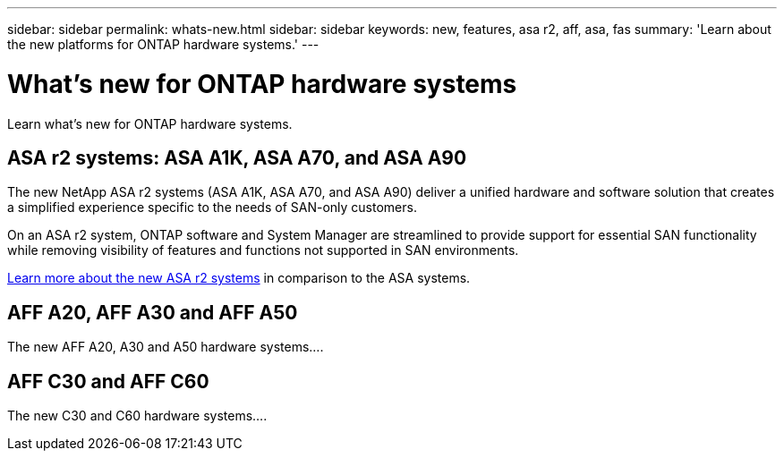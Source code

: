 ---
sidebar: sidebar
permalink: whats-new.html
sidebar: sidebar
keywords: new, features, asa r2, aff, asa, fas
summary: 'Learn about the new platforms for ONTAP hardware systems.'
---

= What's new for ONTAP hardware systems
:icons: font
:imagesdir: ./media/

[.lead]
[.lead]
Learn what's new for ONTAP hardware systems.

== ASA r2 systems: ASA A1K, ASA A70, and ASA A90
The new NetApp ASA r2 systems (ASA A1K, ASA A70, and ASA A90) deliver a unified hardware and software solution that creates a simplified experience specific to the needs of SAN-only customers. 

On an ASA r2 system, ONTAP software and System Manager are streamlined to provide support for essential SAN functionality while removing visibility of features and functions not supported in SAN environments.

https://docs.netapp.com/us-en/asa-r2/learn-more/hardware-comparison.html[ Learn more about the new ASA r2 systems] in comparison to the ASA systems.

== AFF A20, AFF A30 and AFF A50
The new AFF A20, A30 and A50 hardware systems....

== AFF C30 and AFF C60
The new C30 and C60 hardware systems....